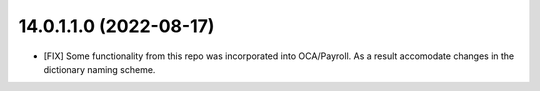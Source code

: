 14.0.1.1.0 (2022-08-17)
~~~~~~~~~~~~~~~~~~~~~~~

* [FIX] Some functionality from this repo was incorporated into OCA/Payroll. As a result
  accomodate changes in the dictionary naming scheme.
